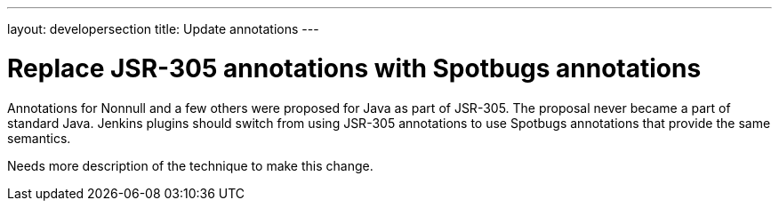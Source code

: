 ---
layout: developersection
title: Update annotations
---

:modified-files: src/main/ src/test/
:task-identifier: replace-jsr-305-annotations
:task-description: Replace JSR-305 annotations

# Replace JSR-305 annotations with Spotbugs annotations

Annotations for Nonnull and a few others were proposed for Java as part of JSR-305.
The proposal never became a part of standard Java.
Jenkins plugins should switch from using JSR-305 annotations to use Spotbugs annotations that provide the same semantics.

Needs more description of the technique to make this change.
